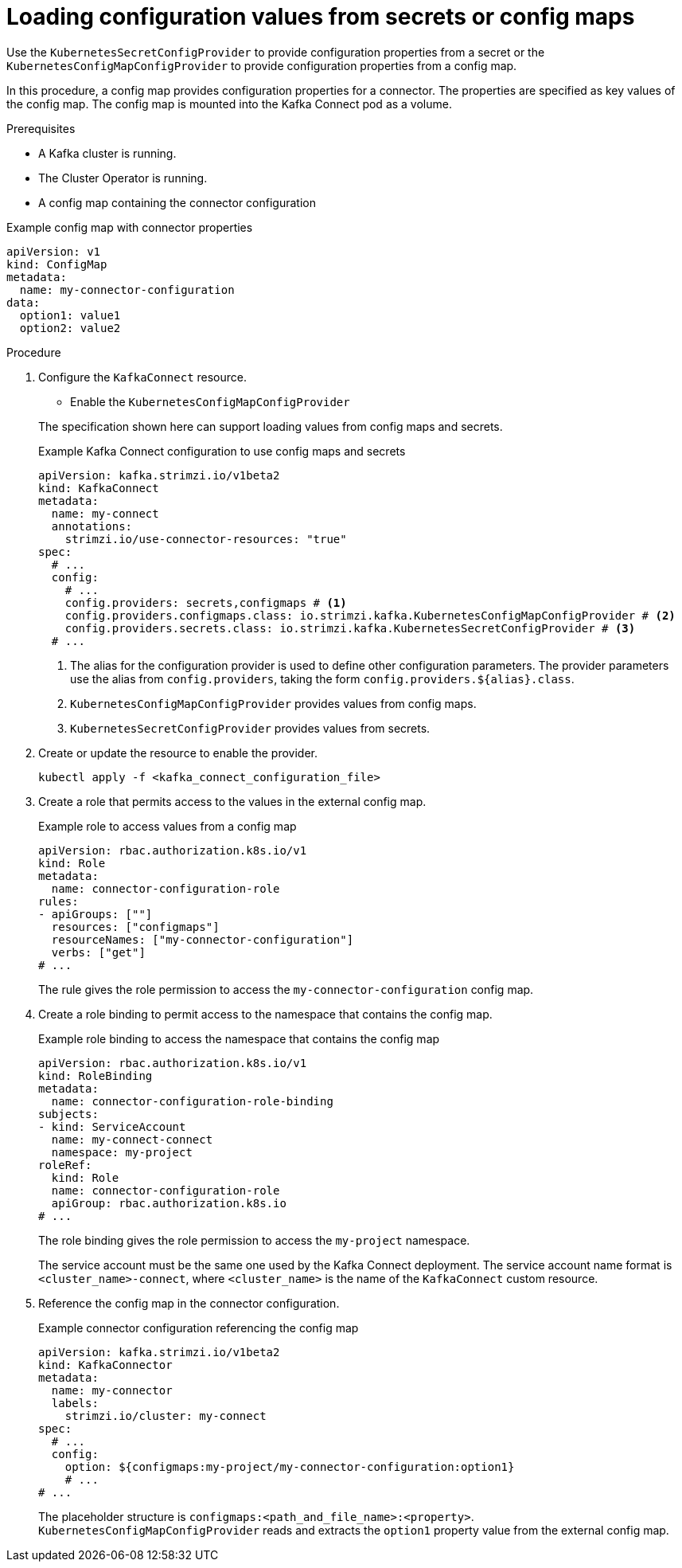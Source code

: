 // Module included in the following assemblies:
//
// configuring/assembly-external-config.adoc

[id='proc-loading-config-from-config-map-{context}']
= Loading configuration values from secrets or config maps

[role="_abstract"]
Use the `KubernetesSecretConfigProvider` to provide configuration properties from a secret or the `KubernetesConfigMapConfigProvider` to provide configuration properties from a config map.

In this procedure, a config map provides configuration properties for a connector.
The properties are specified as key values of the config map.
The config map is mounted into the Kafka Connect pod as a volume. 

.Prerequisites

* A Kafka cluster is running.
* The Cluster Operator is running.
* A config map containing the connector configuration

.Example config map with connector properties
[source,yaml,subs=attributes+]
----
apiVersion: v1
kind: ConfigMap
metadata:
  name: my-connector-configuration
data:
  option1: value1
  option2: value2
----

.Procedure

. Configure the `KafkaConnect` resource.
+
--
* Enable the `KubernetesConfigMapConfigProvider`
--
+
The specification shown here can support loading values from config maps and secrets.
+
.Example Kafka Connect configuration to use config maps and secrets
[source,yaml,subs="attributes+"]
----
apiVersion: kafka.strimzi.io/v1beta2
kind: KafkaConnect
metadata:
  name: my-connect
  annotations:
    strimzi.io/use-connector-resources: "true"
spec:
  # ...
  config:
    # ...
    config.providers: secrets,configmaps # <1>
    config.providers.configmaps.class: io.strimzi.kafka.KubernetesConfigMapConfigProvider # <2>
    config.providers.secrets.class: io.strimzi.kafka.KubernetesSecretConfigProvider # <3>
  # ...
----
<1> The alias for the configuration provider is used to define other configuration parameters.
The provider parameters use the alias from `config.providers`, taking the form `config.providers.${alias}.class`.
<2> `KubernetesConfigMapConfigProvider` provides values from config maps.
<3> `KubernetesSecretConfigProvider` provides values from secrets.

. Create or update the resource to enable the provider.
+
[source,shell,subs=+quotes]
kubectl apply -f <kafka_connect_configuration_file>

. Create a role that permits access to the values in the external config map.
+
.Example role to access values from a config map
[source,yaml,subs="attributes+"]
----
apiVersion: rbac.authorization.k8s.io/v1
kind: Role
metadata:
  name: connector-configuration-role
rules:
- apiGroups: [""]
  resources: ["configmaps"]
  resourceNames: ["my-connector-configuration"]
  verbs: ["get"]
# ...
----
+
The rule gives the role permission to access the `my-connector-configuration` config map.

. Create a role binding to permit access to the namespace that contains the config map.
+
.Example role binding to access the namespace that contains the config map
[source,yaml,subs="attributes+"]
----
apiVersion: rbac.authorization.k8s.io/v1
kind: RoleBinding
metadata:
  name: connector-configuration-role-binding
subjects:
- kind: ServiceAccount
  name: my-connect-connect
  namespace: my-project
roleRef:
  kind: Role
  name: connector-configuration-role
  apiGroup: rbac.authorization.k8s.io
# ...
----
+
The role binding gives the role permission to access the `my-project` namespace.
+
The service account must be the same one used by the Kafka Connect deployment.
The service account name format is `<cluster_name>-connect`, where `<cluster_name>` is the name of the `KafkaConnect` custom resource.

. Reference the config map in the connector configuration.
+
.Example connector configuration referencing the config map
[source,yaml,subs="attributes+"]
----
apiVersion: kafka.strimzi.io/v1beta2
kind: KafkaConnector
metadata:
  name: my-connector
  labels:
    strimzi.io/cluster: my-connect
spec:
  # ...
  config:
    option: ${configmaps:my-project/my-connector-configuration:option1}
    # ...
# ...
----
+
The placeholder structure is `configmaps:<path_and_file_name>:<property>`.
`KubernetesConfigMapConfigProvider` reads and extracts the `option1` property value from the external config map.
